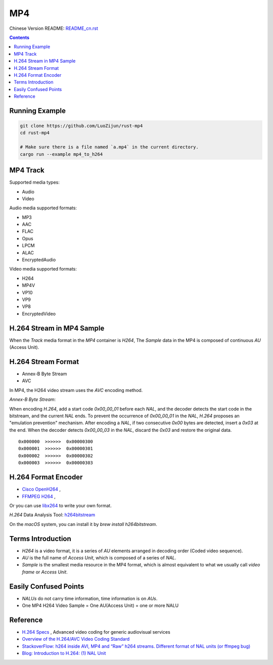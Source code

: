 MP4
=======

Chinese Version README: `README_cn.rst <README_cn.rst>`_

.. contents::

Running Example
----------------

.. code:: bash

    git clone https://github.com/LuoZijun/rust-mp4
    cd rust-mp4

    # Make sure there is a file named `a.mp4` in the current directory.
    cargo run --example mp4_to_h264

MP4 Track
--------------
Supported media types:

*   Audio
*   Video

Audio media supported formats:

*   MP3
*   AAC
*   FLAC
*   Opus
*   LPCM
*   ALAC
*   EncryptedAudio

Video media supported formats:

*   H264
*   MP4V
*   VP10
*   VP9
*   VP8
*   EncryptedVideo

H.264 Stream in MP4 Sample
----------------------------

When the `Track` media format in the `MP4` container is `H264`,
The `Sample` data in the MP4 is composed of continuous `AU` (Access Unit).

H.264 Stream Format
----------------------

*    Annex-B Byte Stream
*    AVC

In MP4, the H264 video stream uses the `AVC` encoding method.

*Annex-B Byte Stream*:

When encoding `H.264`, add a start code `0x00_00_01` before each `NAL`, and the decoder detects the start code in the bitstream, and the current `NAL` ends.
To prevent the occurrence of `0x00_00_01` in the `NAL`, `H.264` proposes an "emulation prevention" mechanism. After encoding a `NAL`, if two consecutive `0x00` bytes are detected, insert a `0x03` at the end.
When the decoder detects `0x00_00_03` in the `NAL`, discard the `0x03` and restore the original data.

::

    0x000000  >>>>>>  0x00000300
    0x000001  >>>>>>  0x00000301
    0x000002  >>>>>>  0x00000302
    0x000003  >>>>>>  0x00000303

H.264 Format Encoder
----------------------

*   `Cisco OpenH264 <https://github.com/cisco/openh264>`_ ,
*   `FFMPEG H264 <https://github.com/FFmpeg/FFmpeg/blob/master/libavcodec/h264.h>`_ ,

Or you can use `libx264 <https://git.videolan.org/?p=x264.git>`_ to write your own format.

`H.264` Data Analysis Tool: `h264bitstream <https://h264bitstream.sourceforge.io/>`_

On the `macOS` system, you can install it by `brew install h264bitstream`.

Terms Introduction
-------------------

*   `H264` is a video format, it is a series of `AU` elements arranged in decoding order (Coded video sequence).
*   `AU` is the full name of `Access Unit`, which is composed of a series of `NAL`.
*   `Sample` is the smallest media resource in the MP4 format, which is almost equivalent to what we usually call `video frame` or `Access Unit`.

Easily Confused Points
-----------------------

*   `NALUs` do not carry time information, time information is on `AUs`.
*   One MP4 H264 Video Sample = One AU(Access Unit) = one or more NALU

Reference
------------
*   `H.264 Specs <http://www.itu.int/rec/T-REC-H.264/en>`_ , Advanced video coding for generic audiovisual services
*   `Overview of the H.264/AVC Video Coding Standard <http://ip.hhi.de/imagecom_G1/assets/pdfs/csvt_overview_0305.pdf>`_
*   `StackoverFlow: h264 inside AVI, MP4 and “Raw” h264 streams. Different format of NAL units (or ffmpeg bug) <https://stackoverflow.com/questions/46601724/h264-inside-avi-mp4-and-raw-h264-streams-different-format-of-nal-units-or-f>`_
*   `Blog: Introduction to H.264: (1) NAL Unit <https://yumichan.net/video-processing/video-compression/introduction-to-h264-nal-unit/>`_
